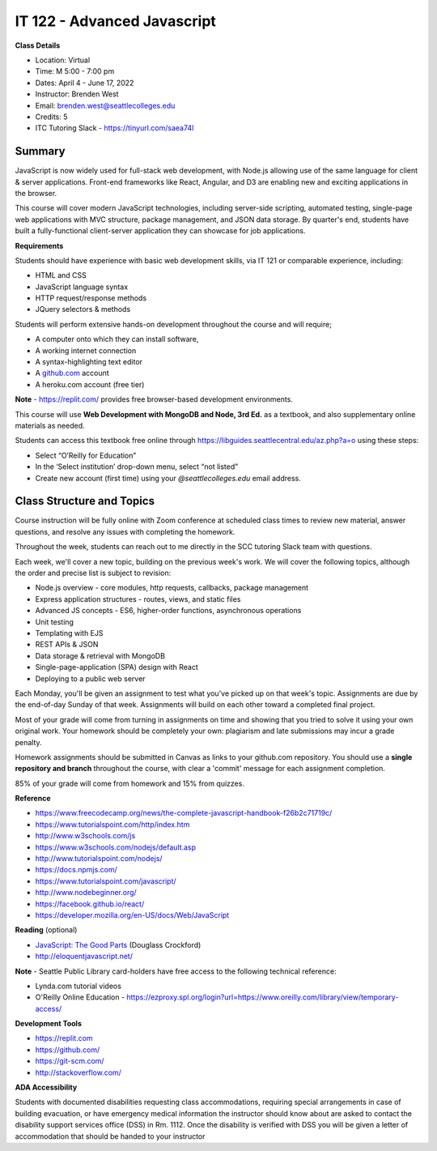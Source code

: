 IT 122 - Advanced Javascript
--------

**Class Details**

- Location: Virtual
- Time: M 5:00 - 7:00 pm
- Dates: April 4 - June 17, 2022
- Instructor: Brenden West
- Email: brenden.west@seattlecolleges.edu
- Credits: 5
- ITC Tutoring Slack - https://tinyurl.com/saea74l

Summary
####
JavaScript is now widely used for full-stack web development, with Node.js allowing use of the same language for client & server applications. Front-end frameworks like React, Angular, and D3 are enabling new and exciting applications in the browser. 
  
This course will cover modern JavaScript technologies, including server-side scripting, automated testing, single-page web applications with MVC structure, package management, and JSON data storage. By quarter's end, students have built a fully-functional client-server application they can showcase for job applications.

**Requirements**

Students should have experience with basic web development skills, via IT 121 or comparable experience, including:

- HTML and CSS
- JavaScript language syntax
- HTTP request/response methods
- JQuery selectors & methods

Students will perform extensive hands-on development throughout the course and will require;

- A computer onto which they can install software,
- A working internet connection
- A syntax-highlighting text editor
- A `github.com <https://github.com>`_ account
- A heroku.com account (free tier)

**Note** - https://replit.com/ provides free browser-based development environments.

This course will use **Web Development with MongoDB and Node, 3rd Ed.** as a textbook, and also supplementary online materials as needed. 

Students can access this textbook free online through https://libguides.seattlecentral.edu/az.php?a=o using these steps:

- Select “O’Reilly for Education”
- In the ‘Select institution’ drop-down menu, select “not listed”
- Create new account (first time) using your *@seattlecolleges.edu* email address.

Class Structure and Topics
####
Course instruction will be fully online with Zoom conference at scheduled class times to review new material, answer questions, and resolve any issues with completing the homework.

Throughout the week, students can reach out to me directly in the SCC tutoring Slack team with questions.

Each week, we'll cover a new topic, building on the previous week's work. We will cover the following topics, although the order and precise list is subject to revision:

- Node.js overview - core modules, http requests, callbacks, package management
- Express application structures - routes, views, and static files
- Advanced JS concepts - ES6, higher-order functions, asynchronous operations
- Unit testing 
- Templating with EJS
- REST APIs & JSON
- Data storage & retrieval with MongoDB
- Single-page-application (SPA) design with React
- Deploying to a public web server

Each Monday, you'll be given an assignment to test what you've picked up on that week's topic. Assignments are due by the end-of-day Sunday of that week. Assignments will build on each other toward a completed final project.

Most of your grade will come from turning in assignments on time and showing that you tried to solve it using your own original work. Your homework should be completely your own: plagiarism and late submissions may incur a grade penalty.

Homework assignments should be submitted in Canvas as links to your github.com repository. You should use a **single repository and branch** throughout the course, with clear a 'commit' message for each assignment completion.

85% of your grade will come from homework and 15% from quizzes.

**Reference**

- https://www.freecodecamp.org/news/the-complete-javascript-handbook-f26b2c71719c/
- https://www.tutorialspoint.com/http/index.htm
- http://www.w3schools.com/js 
- https://www.w3schools.com/nodejs/default.asp
- http://www.tutorialspoint.com/nodejs/ 
- https://docs.npmjs.com/
- https://www.tutorialspoint.com/javascript/
- http://www.nodebeginner.org/ 
- https://facebook.github.io/react/
- https://developer.mozilla.org/en-US/docs/Web/JavaScript 

**Reading** (optional)

- `JavaScript: The Good Parts <http://bdcampbell.net/javascript/book/javascript_the_good_parts.pdf/>`_ (Douglass Crockford)
- http://eloquentjavascript.net/

**Note** - Seattle Public Library card-holders have free access to the following technical reference:

- Lynda.com tutorial videos
- O'Reilly Online Education - https://ezproxy.spl.org/login?url=https://www.oreilly.com/library/view/temporary-access/

**Development Tools**

- https://replit.com
- https://github.com/
- https://git-scm.com/ 
- http://stackoverflow.com/ 

**ADA Accessibility**

Students with documented disabilities requesting class accommodations, requiring special arrangements in case of building evacuation, or have emergency medical information the instructor should know about are asked to contact the disability support services office (DSS) in Rm. 1112. Once the disability is verified with DSS you will be given a letter of accommodation that should be handed to your instructor
